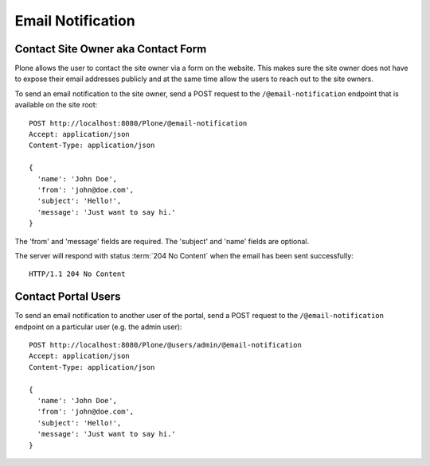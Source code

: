 Email Notification
==================

Contact Site Owner aka Contact Form
-----------------------------------

Plone allows the user to contact the site owner via a form on the website.
This makes sure the site owner does not have to expose their email addresses publicly and at the same time allow the users to reach out to the site owners.

To send an email notification to the site owner, send a POST request to the ``/@email-notification`` endpoint that is available on the site root::

    POST http://localhost:8080/Plone/@email-notification
    Accept: application/json
    Content-Type: application/json

    {
      'name': 'John Doe',
      'from': 'john@doe.com',
      'subject': 'Hello!',
      'message': 'Just want to say hi.'
    }

The 'from' and 'message' fields are required. The 'subject' and 'name' fields are optional.

The server will respond with status :term:`204 No Content` when the email has been sent successfully::

    HTTP/1.1 204 No Content


Contact Portal Users
--------------------

To send an email notification to another user of the portal, send a POST request to the ``/@email-notification`` endpoint on a particular user (e.g. the admin user)::

    POST http://localhost:8080/Plone/@users/admin/@email-notification
    Accept: application/json
    Content-Type: application/json

    {
      'name': 'John Doe',
      'from': 'john@doe.com',
      'subject': 'Hello!',
      'message': 'Just want to say hi.'
    }

